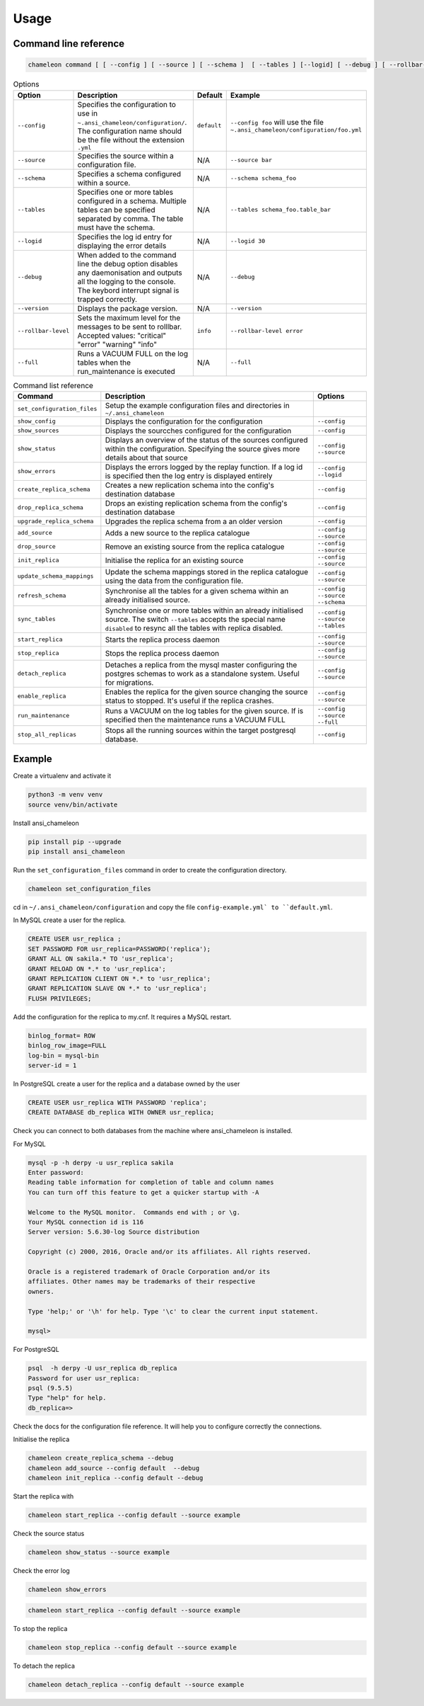 Usage 
**************************************************

Command line reference
............................................

.. code-block:: bash
    
    chameleon command [ [ --config ] [ --source ] [ --schema ]  [ --tables ] [--logid] [ --debug ] [ --rollbar-level ] ] [ --version ] [ --full ] 

.. csv-table:: Options 
   :header: "Option", "Description", "Default","Example"
   
   ``--config``, Specifies the configuration to use in ``~.ansi_chameleon/configuration/``. The configuration name should be the file without the extension ``.yml`` , ``default``,``--config foo`` will use the file ``~.ansi_chameleon/configuration/foo.yml``
   ``--source``, Specifies the source within a configuration file., N/A, ``--source bar``
   ``--schema``, Specifies a schema configured within a source., N/A, ``--schema schema_foo``
   ``--tables``, Specifies one or more tables configured in a schema. Multiple tables can be specified separated by comma. The table must have the schema., N/A, ``--tables schema_foo.table_bar``
   ``--logid``, Specifies the log id entry for displaying the error details, N/A, ``--logid 30``
   ``--debug``,When added to the command line the debug option disables any daemonisation and outputs all the logging to the console. The keybord interrupt signal is trapped correctly., N/A, ``--debug``
   ``--version``,Displays the package version., N/A, ``--version``
   ``--rollbar-level``, Sets the maximum level for the messages to be sent  to rolllbar. Accepted values: "critical" "error" "warning" "info", ``info`` ,``--rollbar-level error``
   ``--full``,Runs a VACUUM FULL  on the log tables when the run_maintenance is executed, N/A,``--full``
   
   
.. csv-table:: Command list reference
   :header: "Command", "Description", "Options"
      
    ``set_configuration_files``, Setup the example configuration files and directories in ``~/.ansi_chameleon``
    ``show_config``, Displays the configuration  for the configuration, ``--config``
    ``show_sources``, Displays the sourcches configured for the configuration, ``--config``
    ``show_status``,Displays an overview of the status of the sources configured within the configuration. Specifying the source gives more details about that source , ``--config`` ``--source``
    ``show_errors``,Displays  the errors logged by the replay  function. If a log id is specified then the log entry is displayed entirely, ``--config`` ``--logid``
    ``create_replica_schema``, Creates a new replication schema into the config's destination database, ``--config``
    ``drop_replica_schema``, Drops an existing replication schema from the config's destination database, ``--config``
    ``upgrade_replica_schema``,Upgrades the replica schema from a an older version,``--config``
    ``add_source``, Adds a new source to the replica catalogue, ``--config`` ``--source``
    ``drop_source``, Remove an existing source from the replica catalogue, ``--config`` ``--source``
    ``init_replica``, Initialise the replica for an existing source , ``--config`` ``--source``
    ``update_schema_mappings``,Update the schema mappings stored in the replica catalogue using the data from the configuration file. , ``--config`` ``--source``
    ``refresh_schema``, Synchronise all the tables for a given schema within an already initialised source. , ``--config`` ``--source`` ``--schema``
    ``sync_tables``, Synchronise one or more tables within an already initialised source.  The switch ``--tables`` accepts the special name ``disabled`` to resync all the tables with replica disabled., ``--config`` ``--source`` ``--tables``
    ``start_replica``, Starts the replica process daemon, ``--config`` ``--source`` 
    ``stop_replica``, Stops the replica process daemon, ``--config`` ``--source`` 
    ``detach_replica``, Detaches a replica from the mysql master configuring the postgres schemas to work as a standalone system. Useful for migrations., ``--config`` ``--source`` 
    ``enable_replica``, Enables the replica for the given source changing the source status to stopped. It's useful if the replica crashes., ``--config`` ``--source`` 
    ``run_maintenance``, Runs a VACUUM on the log tables for the given source. If  is specified then the maintenance runs a VACUUM FULL, ``--config`` ``--source`` ``--full`` 
    ``stop_all_replicas``, Stops all the running sources within the target postgresql database., ``--config``

    
Example
............................................

Create a virtualenv and activate it

.. code-block:: none
    
    python3 -m venv venv
    source venv/bin/activate
    
    
Install ansi_chameleon

.. code-block:: none
    
    pip install pip --upgrade
    pip install ansi_chameleon

Run the ``set_configuration_files`` command in order to create the configuration directory.

.. code-block:: none
    
    chameleon set_configuration_files
    
    
cd in ``~/.ansi_chameleon/configuration`` and copy the file ``config-example.yml` to ``default.yml``. 

    
    
In MySQL create a user for the replica.

.. code-block:: sql

    CREATE USER usr_replica ;
    SET PASSWORD FOR usr_replica=PASSWORD('replica');
    GRANT ALL ON sakila.* TO 'usr_replica';
    GRANT RELOAD ON *.* to 'usr_replica';
    GRANT REPLICATION CLIENT ON *.* to 'usr_replica';
    GRANT REPLICATION SLAVE ON *.* to 'usr_replica';
    FLUSH PRIVILEGES;
    
Add the configuration for the replica to my.cnf. It requires a MySQL restart.

.. code-block:: none
    
    binlog_format= ROW
    binlog_row_image=FULL
    log-bin = mysql-bin
    server-id = 1


	
In PostgreSQL create a user for the replica and a database owned by the user

.. code-block:: sql

    CREATE USER usr_replica WITH PASSWORD 'replica';
    CREATE DATABASE db_replica WITH OWNER usr_replica;

Check you can connect to both databases from the machine where ansi_chameleon is installed.

For MySQL

.. code-block:: none 

    mysql -p -h derpy -u usr_replica sakila 
    Enter password: 
    Reading table information for completion of table and column names
    You can turn off this feature to get a quicker startup with -A

    Welcome to the MySQL monitor.  Commands end with ; or \g.
    Your MySQL connection id is 116
    Server version: 5.6.30-log Source distribution

    Copyright (c) 2000, 2016, Oracle and/or its affiliates. All rights reserved.

    Oracle is a registered trademark of Oracle Corporation and/or its
    affiliates. Other names may be trademarks of their respective
    owners.

    Type 'help;' or '\h' for help. Type '\c' to clear the current input statement.

    mysql> 
    
For PostgreSQL

.. code-block:: none

    psql  -h derpy -U usr_replica db_replica
    Password for user usr_replica: 
    psql (9.5.5)
    Type "help" for help.
    db_replica=> 

Check the docs for the configuration file reference. It will help  you to configure correctly the connections.

Initialise the replica


.. code-block:: none
    
    chameleon create_replica_schema --debug
    chameleon add_source --config default  --debug
    chameleon init_replica --config default --debug


Start the replica with


.. code-block:: none
    
  chameleon start_replica --config default --source example
 
Check the source status

.. code-block:: none
    
  chameleon show_status --source example

Check the error log

.. code-block:: none
    
  chameleon show_errors
  
.. code-block:: none
    
  chameleon start_replica --config default --source example


To stop the replica

.. code-block:: none
    
  chameleon stop_replica --config default --source example

 
To detach the replica

.. code-block:: none
    
  chameleon detach_replica --config default --source example

 

 
